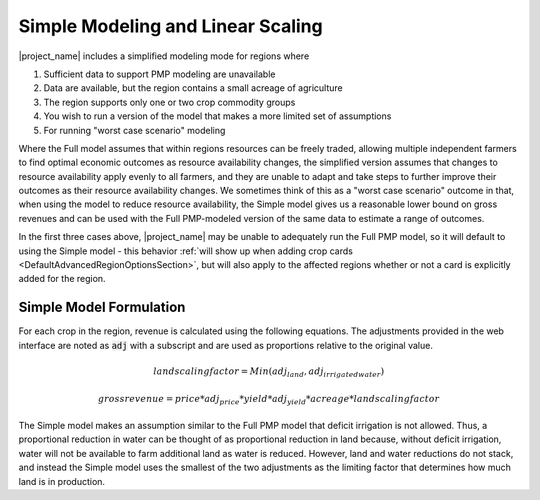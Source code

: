 .. _SimpleModelingDoc:

Simple Modeling and Linear Scaling
=======================================

|project_name| includes a simplified modeling mode for regions where

1. Sufficient data to support PMP modeling are unavailable
2. Data are available, but the region contains a small acreage of agriculture
3. The region supports only one or two crop commodity groups
4. You wish to run a version of the model that makes a more limited set of assumptions
5. For running "worst case scenario" modeling

Where the Full model assumes that within regions resources can be freely traded, allowing multiple independent farmers
to find optimal economic outcomes as resource availability changes, the simplified version assumes that changes
to resource availability apply evenly to all farmers, and they are unable to adapt and take steps to further improve their outcomes
as their resource availability changes. We sometimes think of this as a "worst case scenario" outcome in that, when using
the model to reduce resource availability, the Simple model gives us a reasonable lower bound on gross revenues and can
be used with the Full PMP-modeled version of the same data to estimate a range of outcomes.

In the first three cases above, |project_name| may be unable to adequately run the Full PMP model, so it will default to using
the Simple model - this behavior :ref:`will show up when adding crop cards <DefaultAdvancedRegionOptionsSection>`, but will also apply to the affected regions whether
or not a card is explicitly added for the region.

Simple Model Formulation
--------------------------
For each crop in the region, revenue is calculated using the following equations. The adjustments provided in the web
interface are noted as :code:`adj` with a subscript and are used as proportions relative to the original value.

.. math:: land scaling factor = Min(adj_{land}, adj_{irrigatedwater})

.. math:: gross revenue = price * adj_{price} * yield * adj_{yield} * acreage * land scaling factor

The Simple model makes an assumption similar to the Full PMP model that deficit irrigation is not allowed. Thus, a proportional
reduction in water can be thought of as proportional reduction in land because, without deficit irrigation, water will
not be available to farm additional land as water is reduced. However, land and water reductions do not stack, and instead
the Simple model uses the smallest of the two adjustments as the limiting factor that determines how much land is in production.